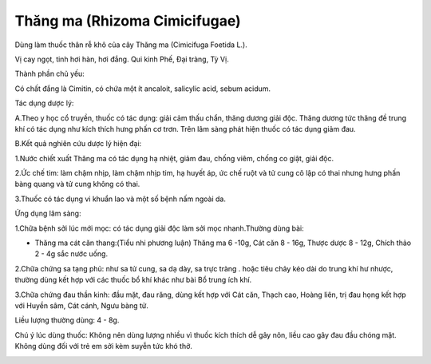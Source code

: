 .. _plants_thang_ma:

Thăng ma (Rhizoma Cimicifugae)
##############################

Dùng làm thuốc thân rễ khô của cây Thăng ma (Cimicifuga Foetida L.).

Vị cay ngọt, tinh hơi hàn, hơi đắng. Qui kinh Phế, Đại tràng, Tỳ Vị.

Thành phần chủ yếu:

Có chất đắng là Cimitin, có chứa một ít ancaloit, salicylic acid, sebum
acidum.

Tác dụng dược lý:

A.Theo y học cổ truyền, thuốc có tác dụng: giải cảm thấu chẩn, thăng
dương giải độc. Thăng dương tức thăng đề trung khí có tác dụng như kích
thích hưng phấn cơ trơn. Trên lâm sàng phát hiện thuốc có tác dụng giảm
đau.

B.Kết quả nghiên cứu dược lý hiện đại:

1.Nước chiết xuất Thăng ma có tác dụng hạ nhiệt, giảm đau, chống viêm,
chống co giật, giải độc.

2.Ức chế tim: làm chậm nhịp, làm chậm nhịp tim, hạ huyết áp, ức chế ruột
và tử cung cô lập có thai nhưng hưng phấn bàng quang và tử cung không có
thai.

3.Thuốc có tác dụng vi khuẩn lao và một số bệnh nấm ngoài da.

Ứng dụng lâm sàng:

1.Chữa bệnh sởi lúc mới mọc: có tác dụng giải độc làm sởi mọc
nhanh.Thường dùng bài:

-  Thăng ma cát căn thang:(Tiểu nhi phương luận) Thăng ma 6 -10g, Cát
   căn 8 - 16g, Thược dược 8 - 12g, Chích thảo 2 - 4g sắc nước uống.

2.Chữa chứng sa tạng phủ: như sa tử cung, sa dạ dày, sa trực tràng .
hoặc tiêu chảy kéo dài do trung khí hư nhược, thường dùng kết hợp với
các thuốc bổ khí khác như bài Bổ trung ích khí.

3.Chữa chứng đau thần kinh: đầu mặt, đau răng, dùng kết hợp với Cát căn,
Thạch cao, Hoàng liên, trị đau họng kết hợp với Huyền sâm, Cát cánh,
Ngưu bàng tử.

Liều lượng thường dùng: 4 - 8g.

Chú ý lúc dùng thuốc: Không nên dùng lượng nhiều vì thuốc kích thích dễ
gây nôn, liều cao gây đau đầu chóng mặt. Không dùng đối với trẻ em sởi
kèm suyễn tức khó thở.

..  image:: THANGMA.JPG
   :width: 50px
   :height: 50px
   :target: THANGMA_.htm
